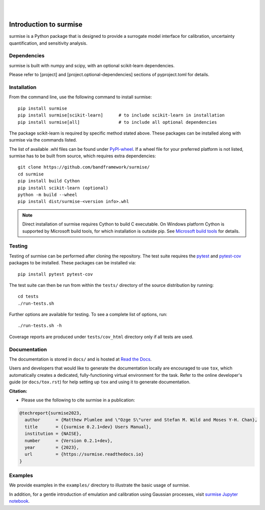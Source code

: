 
|

.. image:: https://badge.fury.io/py/surmise.svg
    :target: https://badge.fury.io/py/surmise

.. image:: https://readthedocs.org/projects/surmise/badge/?version=latest
   :target: https://surmise.readthedocs.io/en/latest/?badge=latest
   :alt: Documentation Status

.. image:: https://github.com/bandframework/surmise/actions/workflows/python-package.yml/badge.svg
    :target: https://github.com/bandframework/surmise/actions/workflows/python-package.yml

.. image:: https://coveralls.io/repos/github/bandframework/surmise/badge.svg
    :target: https://coveralls.io/github/bandframework/surmise

|

.. after_badges_rst_tag

===========================
Introduction to surmise
===========================

surmise is a Python package that is designed to provide a surrogate model
interface for calibration, uncertainty quantification, and sensitivity analysis.

Dependencies
~~~~~~~~~~~~

surmise is built with numpy and scipy, with an optional scikit-learn dependencies.

Please refer to [project] and [project.optional-dependencies] sections of pyproject.toml for details.

Installation
~~~~~~~~~~~~

From the command line, use the following command to install surmise::

 pip install surmise
 pip install surmise[scikit-learn]      # to include scikit-learn in installation
 pip install surmise[all]               # to include all optional dependencies

The package scikit-learn is required by specific method stated above.
These packages can be installed along with surmise via the commands listed.

The list of available .whl files can be found under `PyPI-wheel`_.  If a wheel file
for your preferred platform is not listed, surmise has to be built from source,
which requires extra dependencies::

 git clone https://github.com/bandframework/surmise/
 cd surmise
 pip install build Cython
 pip install scikit-learn (optional)
 python -m build --wheel
 pip install dist/surmise-<version info>.whl

.. note::

    Direct installation of surmise requires Cython to build C executable.
    On Windows platform Cython is supported by Microsoft build tools, for which installation
    is outside pip.  See `Microsoft build tools`_ for details.

Testing
~~~~~~~

Testing of surmise can be performed after cloning the repository. The test suite requires the pytest_ and 
pytest-cov_ packages to be installed.  These packages can be installed via::

 pip install pytest pytest-cov

The test suite can then be run from within the ``tests/`` directory of the source distribution by running::

 cd tests
 ./run-tests.sh

Further options are available for testing. To see a complete list of options, run::

 ./run-tests.sh -h

Coverage reports are produced under ``tests/cov_html`` directory only if all tests are used.

Documentation
~~~~~~~~~~~~~

The documentation is stored in ``docs/`` and is hosted at `Read the Docs <http://surmise.readthedocs.io>`_.

Users and developers that would like to generate the documentation locally are
encouraged to use ``tox``, which automatically creates a dedicated,
fully-functioning virtual environment for the task.  Refer to the online
developer's guide (or ``docs/tox.rst``) for help setting up ``tox`` and using
it to generate documentation.


**Citation:**

- Please use the following to cite surmise in a publication:

.. code-block:: bibtex

   @techreport{surmise2023,
     author      = {Matthew Plumlee and \"Ozge S\"urer and Stefan M. Wild and Moses Y-H. Chan},
     title       = {{surmise 0.2.1+dev} Users Manual},
     institution = {NAISE},
     number      = {Version 0.2.1+dev},
     year        = {2023},
     url         = {https://surmise.readthedocs.io}
   }

Examples
~~~~~~~~

We provide examples in the ``examples/`` directory to illustrate the basic usage
of surmise.

In addition, for a gentle introduction of emulation and calibration using Gaussian processes, visit
`surmise Jupyter notebook`_.

.. _NumPy: http://www.numpy.org
.. _pytest-cov: https://pypi.org/project/pytest-cov/
.. _pytest: https://pypi.org/project/pytest/
.. _Python: http://www.python.org
.. _SciPy: http://www.scipy.org
.. _`surmise Jupyter notebook`: https://colab.research.google.com/drive/1f4gKTCLEAGE8r-aMWOoGvY-O6zNqg1qj?usp=drive_link
.. _PyPI-wheel: https://pypi.org/project/surmise/#files
.. _`Microsoft build tools`: https://visualstudio.microsoft.com/downloads/?q=build+tools
